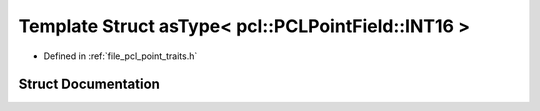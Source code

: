 .. _exhale_struct_structpcl_1_1traits_1_1as_type_3_01pcl_1_1_p_c_l_point_field_1_1_i_n_t16_01_4:

Template Struct asType< pcl::PCLPointField::INT16 >
===================================================

- Defined in :ref:`file_pcl_point_traits.h`


Struct Documentation
--------------------


.. doxygenstruct:: pcl::traits::asType< pcl::PCLPointField::INT16 >
   :members:
   :protected-members:
   :undoc-members: